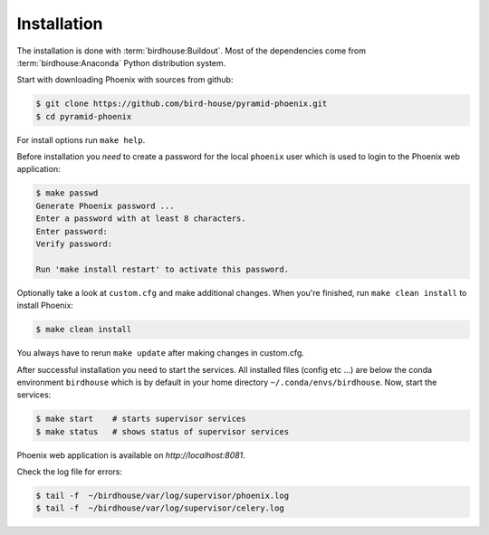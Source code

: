 .. _installation:

Installation
============

The installation is done with :term:`birdhouse:Buildout`.
Most of the dependencies come from :term:`birdhouse:Anaconda` Python distribution system.

Start with downloading Phoenix with sources from github:

.. code-block:: console

   $ git clone https://github.com/bird-house/pyramid-phoenix.git
   $ cd pyramid-phoenix

For install options run ``make help``.

Before installation you *need* to create a password for the local ``phoenix`` user which is used to login to the Phoenix web application:

.. code-block:: console

   $ make passwd
   Generate Phoenix password ...
   Enter a password with at least 8 characters.
   Enter password:
   Verify password:

   Run 'make install restart' to activate this password.

Optionally take a look at ``custom.cfg`` and make additional changes. When you're finished, run ``make clean install`` to install Phoenix:

.. code-block:: console

   $ make clean install

You always have to rerun ``make update`` after making changes in custom.cfg.

After successful installation you need to start the services. All installed files (config etc ...) are below the conda environment ``birdhouse`` which is by default in your home directory ``~/.conda/envs/birdhouse``. Now, start the services:

.. code-block:: console

   $ make start    # starts supervisor services
   $ make status   # shows status of supervisor services

Phoenix web application is available on `http://localhost:8081`.

Check the log file for errors:

.. code-block:: console

   $ tail -f  ~/birdhouse/var/log/supervisor/phoenix.log
   $ tail -f  ~/birdhouse/var/log/supervisor/celery.log

